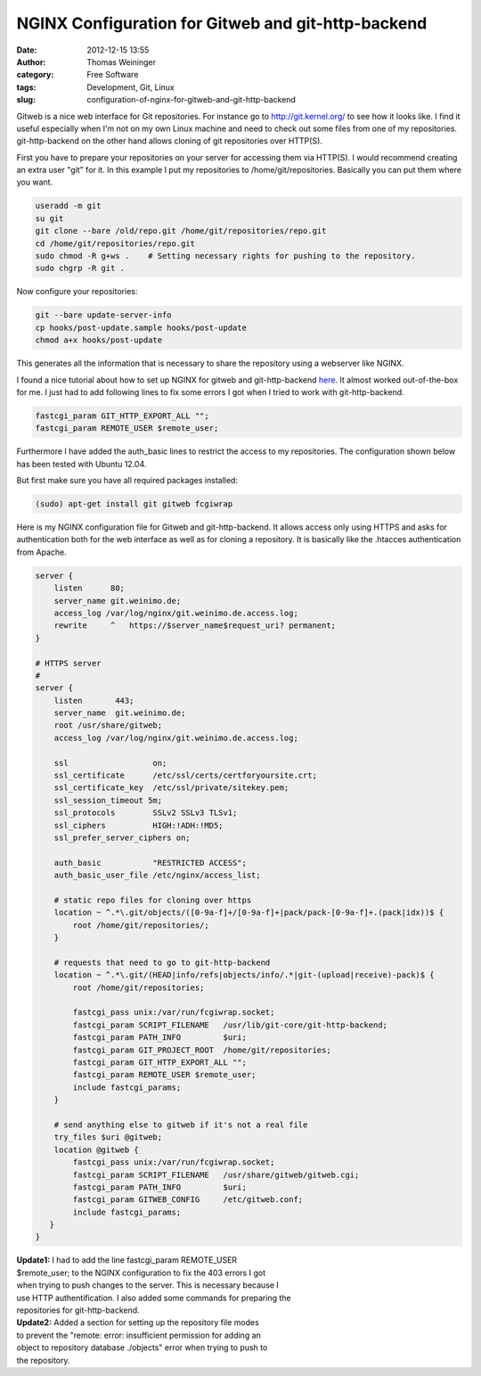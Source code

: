 NGINX Configuration for Gitweb and git-http-backend
###################################################
:date: 2012-12-15 13:55
:author: Thomas Weininger
:category: Free Software
:tags: Development, Git, Linux
:slug: configuration-of-nginx-for-gitweb-and-git-http-backend

Gitweb is a nice web interface for Git repositories. For instance go
to \ http://git.kernel.org/ to see how it looks like. I find it useful
especially when I'm not on my own Linux machine and need to check out
some files from one of my repositories. git-http-backend on the other
hand allows cloning of git repositories over HTTP(S).

First you have to prepare your repositories on your server for accessing
them via HTTP(S). I would recommend creating an extra user "git" for it.
In this example I put my repositories to /home/git/repositories.
Basically you can put them where you want.

.. code:: sh

    useradd -m git
    su git
    git clone --bare /old/repo.git /home/git/repositories/repo.git
    cd /home/git/repositories/repo.git
    sudo chmod -R g+ws .    # Setting necessary rights for pushing to the repository.
    sudo chgrp -R git .

Now configure your repositories:

.. code:: sh

    git --bare update-server-info
    cp hooks/post-update.sample hooks/post-update
    chmod a+x hooks/post-update

This generates all the information that is necessary to share the
repository using a webserver like NGINX.

I found a nice tutorial about how to set up NGINX for gitweb and
git-http-backend `here`_. It almost worked out-of-the-box for me. I just
had to add following lines to fix some errors I got when I tried to work
with git-http-backend.

.. code:: text

    fastcgi_param GIT_HTTP_EXPORT_ALL "";
    fastcgi_param REMOTE_USER $remote_user;

Furthermore I have added the auth\_basic lines to restrict the access to
my repositories. The configuration shown below has been tested with
Ubuntu 12.04.

But first make sure you have all required packages installed:

.. code:: text

    (sudo) apt-get install git gitweb fcgiwrap

Here is my NGINX configuration file for Gitweb and git-http-backend. It
allows access only using HTTPS and asks for authentication both for the
web interface as well as for cloning a repository. It is basically like
the .htacces authentication from Apache.

.. code:: text

    server {
        listen      80;
        server_name git.weinimo.de;
        access_log /var/log/nginx/git.weinimo.de.access.log;
        rewrite     ^   https://$server_name$request_uri? permanent;
    }

    # HTTPS server
    #
    server {
        listen       443;
        server_name  git.weinimo.de;
        root /usr/share/gitweb;
        access_log /var/log/nginx/git.weinimo.de.access.log;

        ssl                  on;
        ssl_certificate      /etc/ssl/certs/certforyoursite.crt;
        ssl_certificate_key  /etc/ssl/private/sitekey.pem;
        ssl_session_timeout 5m;
        ssl_protocols        SSLv2 SSLv3 TLSv1;
        ssl_ciphers          HIGH:!ADH:!MD5;
        ssl_prefer_server_ciphers on;

        auth_basic           "RESTRICTED ACCESS";
        auth_basic_user_file /etc/nginx/access_list;

        # static repo files for cloning over https
        location ~ ^.*\.git/objects/([0-9a-f]+/[0-9a-f]+|pack/pack-[0-9a-f]+.(pack|idx))$ {
            root /home/git/repositories/;
        }

        # requests that need to go to git-http-backend
        location ~ ^.*\.git/(HEAD|info/refs|objects/info/.*|git-(upload|receive)-pack)$ {
            root /home/git/repositories;

            fastcgi_pass unix:/var/run/fcgiwrap.socket;
            fastcgi_param SCRIPT_FILENAME   /usr/lib/git-core/git-http-backend;
            fastcgi_param PATH_INFO         $uri;
            fastcgi_param GIT_PROJECT_ROOT  /home/git/repositories;
            fastcgi_param GIT_HTTP_EXPORT_ALL "";
            fastcgi_param REMOTE_USER $remote_user;
            include fastcgi_params;
        }

        # send anything else to gitweb if it's not a real file
        try_files $uri @gitweb;
        location @gitweb {
            fastcgi_pass unix:/var/run/fcgiwrap.socket;
            fastcgi_param SCRIPT_FILENAME   /usr/share/gitweb/gitweb.cgi;
            fastcgi_param PATH_INFO         $uri;
            fastcgi_param GITWEB_CONFIG     /etc/gitweb.conf;
            include fastcgi_params;
       }
    }


| **Update1:** I had to add the line fastcgi\_param REMOTE\_USER
| $remote\_user; to the NGINX configuration to fix the 403 errors I got
| when trying to push changes to the server. This is necessary because I
| use HTTP authentification. I also added some commands for preparing the
| repositories for git-http-backend.

| **Update2:** Added a section for setting up the repository file modes
| to prevent the "remote: error: insufficient permission for adding an
| object to repository database ./objects" error when trying to push to
| the repository.

.. _here: http://eatabrick.org/20120126_gitweb_nginx.html
